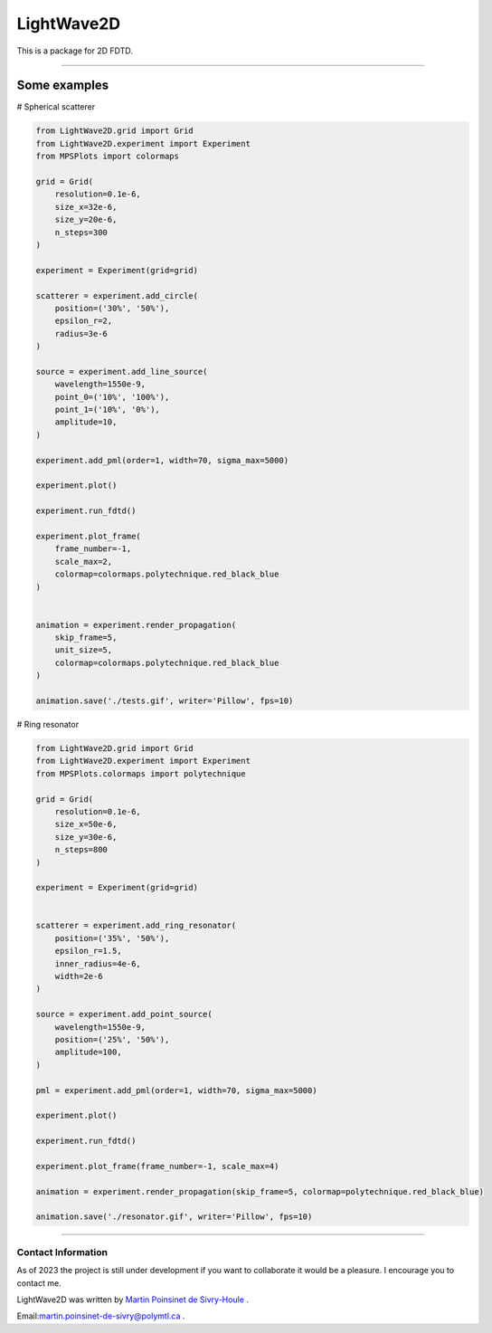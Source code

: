 LightWave2D
===========

|python|
|docs|
|PyPi|
|PyPi_download|


This is a package for 2D FDTD.

----



Some examples
-------------


# Spherical scatterer

.. code:: python

   from LightWave2D.grid import Grid
   from LightWave2D.experiment import Experiment
   from MPSPlots import colormaps

   grid = Grid(
       resolution=0.1e-6,
       size_x=32e-6,
       size_y=20e-6,
       n_steps=300
   )

   experiment = Experiment(grid=grid)

   scatterer = experiment.add_circle(
       position=('30%', '50%'),
       epsilon_r=2,
       radius=3e-6
   )

   source = experiment.add_line_source(
       wavelength=1550e-9,
       point_0=('10%', '100%'),
       point_1=('10%', '0%'),
       amplitude=10,
   )

   experiment.add_pml(order=1, width=70, sigma_max=5000)

   experiment.plot()

   experiment.run_fdtd()

   experiment.plot_frame(
       frame_number=-1,
       scale_max=2,
       colormap=colormaps.polytechnique.red_black_blue
   )


   animation = experiment.render_propagation(
       skip_frame=5,
       unit_size=5,
       colormap=colormaps.polytechnique.red_black_blue
   )

   animation.save('./tests.gif', writer='Pillow', fps=10)


..  figure:: https://github.com/MartinPdeS/LightWave2D/blob/master/docs/images/sphere_scatterer.gif?raw=true
   :alt: some image
   :class: with-shadow float-left
   :width: 800px



# Ring resonator


.. code:: python

   from LightWave2D.grid import Grid
   from LightWave2D.experiment import Experiment
   from MPSPlots.colormaps import polytechnique

   grid = Grid(
       resolution=0.1e-6,
       size_x=50e-6,
       size_y=30e-6,
       n_steps=800
   )

   experiment = Experiment(grid=grid)


   scatterer = experiment.add_ring_resonator(
       position=('35%', '50%'),
       epsilon_r=1.5,
       inner_radius=4e-6,
       width=2e-6
   )

   source = experiment.add_point_source(
       wavelength=1550e-9,
       position=('25%', '50%'),
       amplitude=100,
   )

   pml = experiment.add_pml(order=1, width=70, sigma_max=5000)

   experiment.plot()

   experiment.run_fdtd()

   experiment.plot_frame(frame_number=-1, scale_max=4)

   animation = experiment.render_propagation(skip_frame=5, colormap=polytechnique.red_black_blue)

   animation.save('./resonator.gif', writer='Pillow', fps=10)


..  figure:: https://github.com/MartinPdeS/LightWave2D/blob/master/docs/images/resonator.gif?raw=true
   :alt: some image
   :class: with-shadow float-left
   :width: 800px



----

Contact Information
*******************

As of 2023 the project is still under development if you want to collaborate it would be a pleasure. I encourage you to contact me.

LightWave2D was written by `Martin Poinsinet de Sivry-Houle <https://github.com/MartinPdS>`_  .

Email:`martin.poinsinet-de-sivry@polymtl.ca <mailto:martin.poinsinet-de-sivry@polymtl.ca?subject=LightWave2D>`_ .

.. |python| image:: https://img.shields.io/badge/Made%20with-Python-1f425f.svg
   :target: https://www.python.org/

.. |docs| image:: https://readthedocs.org/projects/lightwave2d/badge/?version=latest
   :target: https://lightwave2d.readthedocs.io/en/latest/
   :alt: Documentation Status

.. |PyPi| image:: https://badge.fury.io/py/LightWave2D.svg
   :target: https://pypi.org/project/LightWave2D/

.. |PyPi_download| image:: https://img.shields.io/pypi/dm/lightwave2d.svg
   :target: https://pypistats.org/packages/lightwave2d